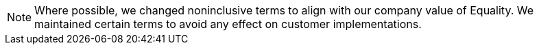 
[NOTE]
====
Where possible, we changed noninclusive terms to align with our company value of Equality. We maintained certain terms to avoid any effect on customer implementations.
====


